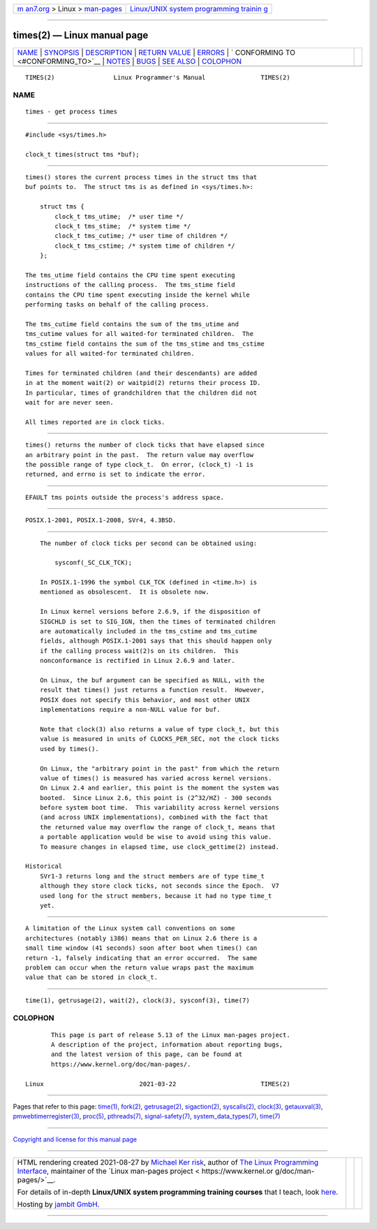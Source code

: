 .. container:: page-top

.. container:: nav-bar

   +----------------------------------+----------------------------------+
   | `m                               | `Linux/UNIX system programming   |
   | an7.org <../../../index.html>`__ | trainin                          |
   | > Linux >                        | g <http://man7.org/training/>`__ |
   | `man-pages <../index.html>`__    |                                  |
   +----------------------------------+----------------------------------+

--------------

times(2) — Linux manual page
============================

+-----------------------------------+-----------------------------------+
| `NAME <#NAME>`__ \|               |                                   |
| `SYNOPSIS <#SYNOPSIS>`__ \|       |                                   |
| `DESCRIPTION <#DESCRIPTION>`__ \| |                                   |
| `RETURN VALUE <#RETURN_VALUE>`__  |                                   |
| \| `ERRORS <#ERRORS>`__ \|        |                                   |
| `                                 |                                   |
| CONFORMING TO <#CONFORMING_TO>`__ |                                   |
| \| `NOTES <#NOTES>`__ \|          |                                   |
| `BUGS <#BUGS>`__ \|               |                                   |
| `SEE ALSO <#SEE_ALSO>`__ \|       |                                   |
| `COLOPHON <#COLOPHON>`__          |                                   |
+-----------------------------------+-----------------------------------+
| .. container:: man-search-box     |                                   |
+-----------------------------------+-----------------------------------+

::

   TIMES(2)                Linux Programmer's Manual               TIMES(2)

NAME
-------------------------------------------------

::

          times - get process times


---------------------------------------------------------

::

          #include <sys/times.h>

          clock_t times(struct tms *buf);


---------------------------------------------------------------

::

          times() stores the current process times in the struct tms that
          buf points to.  The struct tms is as defined in <sys/times.h>:

              struct tms {
                  clock_t tms_utime;  /* user time */
                  clock_t tms_stime;  /* system time */
                  clock_t tms_cutime; /* user time of children */
                  clock_t tms_cstime; /* system time of children */
              };

          The tms_utime field contains the CPU time spent executing
          instructions of the calling process.  The tms_stime field
          contains the CPU time spent executing inside the kernel while
          performing tasks on behalf of the calling process.

          The tms_cutime field contains the sum of the tms_utime and
          tms_cutime values for all waited-for terminated children.  The
          tms_cstime field contains the sum of the tms_stime and tms_cstime
          values for all waited-for terminated children.

          Times for terminated children (and their descendants) are added
          in at the moment wait(2) or waitpid(2) returns their process ID.
          In particular, times of grandchildren that the children did not
          wait for are never seen.

          All times reported are in clock ticks.


-----------------------------------------------------------------

::

          times() returns the number of clock ticks that have elapsed since
          an arbitrary point in the past.  The return value may overflow
          the possible range of type clock_t.  On error, (clock_t) -1 is
          returned, and errno is set to indicate the error.


-----------------------------------------------------

::

          EFAULT tms points outside the process's address space.


-------------------------------------------------------------------

::

          POSIX.1-2001, POSIX.1-2008, SVr4, 4.3BSD.


---------------------------------------------------

::

          The number of clock ticks per second can be obtained using:

              sysconf(_SC_CLK_TCK);

          In POSIX.1-1996 the symbol CLK_TCK (defined in <time.h>) is
          mentioned as obsolescent.  It is obsolete now.

          In Linux kernel versions before 2.6.9, if the disposition of
          SIGCHLD is set to SIG_IGN, then the times of terminated children
          are automatically included in the tms_cstime and tms_cutime
          fields, although POSIX.1-2001 says that this should happen only
          if the calling process wait(2)s on its children.  This
          nonconformance is rectified in Linux 2.6.9 and later.

          On Linux, the buf argument can be specified as NULL, with the
          result that times() just returns a function result.  However,
          POSIX does not specify this behavior, and most other UNIX
          implementations require a non-NULL value for buf.

          Note that clock(3) also returns a value of type clock_t, but this
          value is measured in units of CLOCKS_PER_SEC, not the clock ticks
          used by times().

          On Linux, the "arbitrary point in the past" from which the return
          value of times() is measured has varied across kernel versions.
          On Linux 2.4 and earlier, this point is the moment the system was
          booted.  Since Linux 2.6, this point is (2^32/HZ) - 300 seconds
          before system boot time.  This variability across kernel versions
          (and across UNIX implementations), combined with the fact that
          the returned value may overflow the range of clock_t, means that
          a portable application would be wise to avoid using this value.
          To measure changes in elapsed time, use clock_gettime(2) instead.

      Historical
          SVr1-3 returns long and the struct members are of type time_t
          although they store clock ticks, not seconds since the Epoch.  V7
          used long for the struct members, because it had no type time_t
          yet.


-------------------------------------------------

::

          A limitation of the Linux system call conventions on some
          architectures (notably i386) means that on Linux 2.6 there is a
          small time window (41 seconds) soon after boot when times() can
          return -1, falsely indicating that an error occurred.  The same
          problem can occur when the return value wraps past the maximum
          value that can be stored in clock_t.


---------------------------------------------------------

::

          time(1), getrusage(2), wait(2), clock(3), sysconf(3), time(7)

COLOPHON
---------------------------------------------------------

::

          This page is part of release 5.13 of the Linux man-pages project.
          A description of the project, information about reporting bugs,
          and the latest version of this page, can be found at
          https://www.kernel.org/doc/man-pages/.

   Linux                          2021-03-22                       TIMES(2)

--------------

Pages that refer to this page: `time(1) <../man1/time.1.html>`__, 
`fork(2) <../man2/fork.2.html>`__, 
`getrusage(2) <../man2/getrusage.2.html>`__, 
`sigaction(2) <../man2/sigaction.2.html>`__, 
`syscalls(2) <../man2/syscalls.2.html>`__, 
`clock(3) <../man3/clock.3.html>`__, 
`getauxval(3) <../man3/getauxval.3.html>`__, 
`pmwebtimerregister(3) <../man3/pmwebtimerregister.3.html>`__, 
`proc(5) <../man5/proc.5.html>`__, 
`pthreads(7) <../man7/pthreads.7.html>`__, 
`signal-safety(7) <../man7/signal-safety.7.html>`__, 
`system_data_types(7) <../man7/system_data_types.7.html>`__, 
`time(7) <../man7/time.7.html>`__

--------------

`Copyright and license for this manual
page <../man2/times.2.license.html>`__

--------------

.. container:: footer

   +-----------------------+-----------------------+-----------------------+
   | HTML rendering        |                       | |Cover of TLPI|       |
   | created 2021-08-27 by |                       |                       |
   | `Michael              |                       |                       |
   | Ker                   |                       |                       |
   | risk <https://man7.or |                       |                       |
   | g/mtk/index.html>`__, |                       |                       |
   | author of `The Linux  |                       |                       |
   | Programming           |                       |                       |
   | Interface <https:     |                       |                       |
   | //man7.org/tlpi/>`__, |                       |                       |
   | maintainer of the     |                       |                       |
   | `Linux man-pages      |                       |                       |
   | project <             |                       |                       |
   | https://www.kernel.or |                       |                       |
   | g/doc/man-pages/>`__. |                       |                       |
   |                       |                       |                       |
   | For details of        |                       |                       |
   | in-depth **Linux/UNIX |                       |                       |
   | system programming    |                       |                       |
   | training courses**    |                       |                       |
   | that I teach, look    |                       |                       |
   | `here <https://ma     |                       |                       |
   | n7.org/training/>`__. |                       |                       |
   |                       |                       |                       |
   | Hosting by `jambit    |                       |                       |
   | GmbH                  |                       |                       |
   | <https://www.jambit.c |                       |                       |
   | om/index_en.html>`__. |                       |                       |
   +-----------------------+-----------------------+-----------------------+

--------------

.. container:: statcounter

   |Web Analytics Made Easy - StatCounter|

.. |Cover of TLPI| image:: https://man7.org/tlpi/cover/TLPI-front-cover-vsmall.png
   :target: https://man7.org/tlpi/
.. |Web Analytics Made Easy - StatCounter| image:: https://c.statcounter.com/7422636/0/9b6714ff/1/
   :class: statcounter
   :target: https://statcounter.com/
